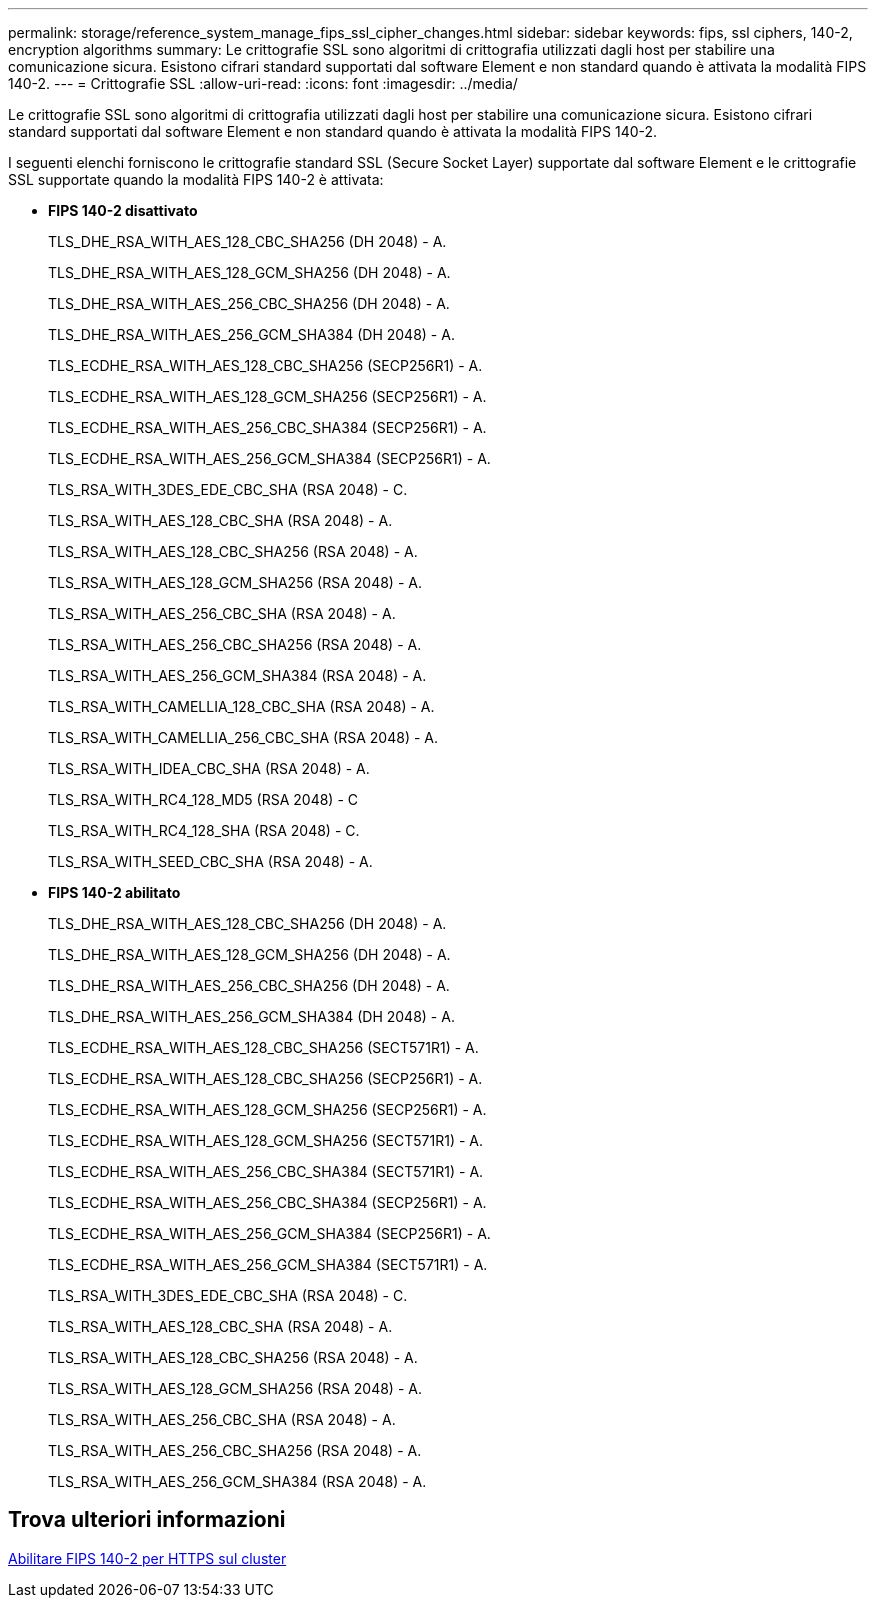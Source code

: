 ---
permalink: storage/reference_system_manage_fips_ssl_cipher_changes.html 
sidebar: sidebar 
keywords: fips, ssl ciphers, 140-2, encryption algorithms 
summary: Le crittografie SSL sono algoritmi di crittografia utilizzati dagli host per stabilire una comunicazione sicura. Esistono cifrari standard supportati dal software Element e non standard quando è attivata la modalità FIPS 140-2. 
---
= Crittografie SSL
:allow-uri-read: 
:icons: font
:imagesdir: ../media/


[role="lead"]
Le crittografie SSL sono algoritmi di crittografia utilizzati dagli host per stabilire una comunicazione sicura. Esistono cifrari standard supportati dal software Element e non standard quando è attivata la modalità FIPS 140-2.

I seguenti elenchi forniscono le crittografie standard SSL (Secure Socket Layer) supportate dal software Element e le crittografie SSL supportate quando la modalità FIPS 140-2 è attivata:

* *FIPS 140-2 disattivato*
+
TLS_DHE_RSA_WITH_AES_128_CBC_SHA256 (DH 2048) - A.

+
TLS_DHE_RSA_WITH_AES_128_GCM_SHA256 (DH 2048) - A.

+
TLS_DHE_RSA_WITH_AES_256_CBC_SHA256 (DH 2048) - A.

+
TLS_DHE_RSA_WITH_AES_256_GCM_SHA384 (DH 2048) - A.

+
TLS_ECDHE_RSA_WITH_AES_128_CBC_SHA256 (SECP256R1) - A.

+
TLS_ECDHE_RSA_WITH_AES_128_GCM_SHA256 (SECP256R1) - A.

+
TLS_ECDHE_RSA_WITH_AES_256_CBC_SHA384 (SECP256R1) - A.

+
TLS_ECDHE_RSA_WITH_AES_256_GCM_SHA384 (SECP256R1) - A.

+
TLS_RSA_WITH_3DES_EDE_CBC_SHA (RSA 2048) - C.

+
TLS_RSA_WITH_AES_128_CBC_SHA (RSA 2048) - A.

+
TLS_RSA_WITH_AES_128_CBC_SHA256 (RSA 2048) - A.

+
TLS_RSA_WITH_AES_128_GCM_SHA256 (RSA 2048) - A.

+
TLS_RSA_WITH_AES_256_CBC_SHA (RSA 2048) - A.

+
TLS_RSA_WITH_AES_256_CBC_SHA256 (RSA 2048) - A.

+
TLS_RSA_WITH_AES_256_GCM_SHA384 (RSA 2048) - A.

+
TLS_RSA_WITH_CAMELLIA_128_CBC_SHA (RSA 2048) - A.

+
TLS_RSA_WITH_CAMELLIA_256_CBC_SHA (RSA 2048) - A.

+
TLS_RSA_WITH_IDEA_CBC_SHA (RSA 2048) - A.

+
TLS_RSA_WITH_RC4_128_MD5 (RSA 2048) - C

+
TLS_RSA_WITH_RC4_128_SHA (RSA 2048) - C.

+
TLS_RSA_WITH_SEED_CBC_SHA (RSA 2048) - A.

* *FIPS 140-2 abilitato*
+
TLS_DHE_RSA_WITH_AES_128_CBC_SHA256 (DH 2048) - A.

+
TLS_DHE_RSA_WITH_AES_128_GCM_SHA256 (DH 2048) - A.

+
TLS_DHE_RSA_WITH_AES_256_CBC_SHA256 (DH 2048) - A.

+
TLS_DHE_RSA_WITH_AES_256_GCM_SHA384 (DH 2048) - A.

+
TLS_ECDHE_RSA_WITH_AES_128_CBC_SHA256 (SECT571R1) - A.

+
TLS_ECDHE_RSA_WITH_AES_128_CBC_SHA256 (SECP256R1) - A.

+
TLS_ECDHE_RSA_WITH_AES_128_GCM_SHA256 (SECP256R1) - A.

+
TLS_ECDHE_RSA_WITH_AES_128_GCM_SHA256 (SECT571R1) - A.

+
TLS_ECDHE_RSA_WITH_AES_256_CBC_SHA384 (SECT571R1) - A.

+
TLS_ECDHE_RSA_WITH_AES_256_CBC_SHA384 (SECP256R1) - A.

+
TLS_ECDHE_RSA_WITH_AES_256_GCM_SHA384 (SECP256R1) - A.

+
TLS_ECDHE_RSA_WITH_AES_256_GCM_SHA384 (SECT571R1) - A.

+
TLS_RSA_WITH_3DES_EDE_CBC_SHA (RSA 2048) - C.

+
TLS_RSA_WITH_AES_128_CBC_SHA (RSA 2048) - A.

+
TLS_RSA_WITH_AES_128_CBC_SHA256 (RSA 2048) - A.

+
TLS_RSA_WITH_AES_128_GCM_SHA256 (RSA 2048) - A.

+
TLS_RSA_WITH_AES_256_CBC_SHA (RSA 2048) - A.

+
TLS_RSA_WITH_AES_256_CBC_SHA256 (RSA 2048) - A.

+
TLS_RSA_WITH_AES_256_GCM_SHA384 (RSA 2048) - A.





== Trova ulteriori informazioni

xref:task_system_manage_fips_enable_fips_140_2_for_https.adoc[Abilitare FIPS 140-2 per HTTPS sul cluster]
